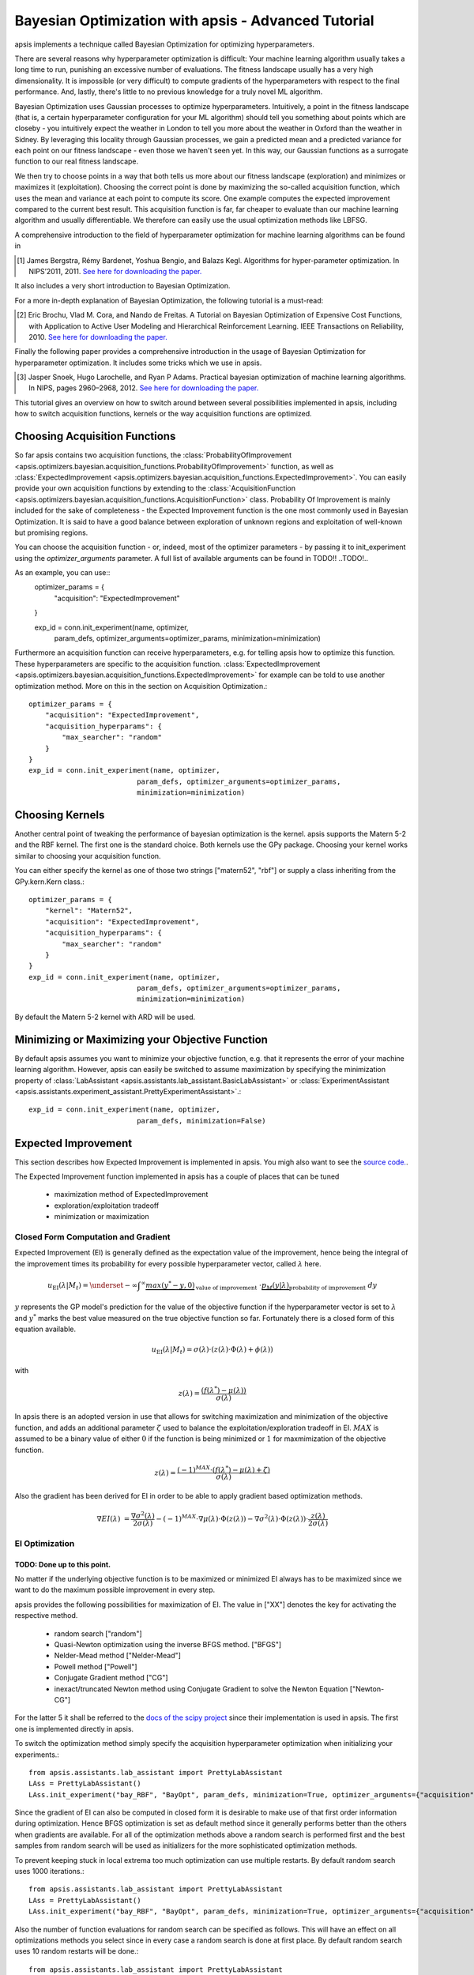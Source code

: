 Bayesian Optimization with apsis - Advanced Tutorial
*********************************

apsis implements a technique called Bayesian Optimization for optimizing hyperparameters.

There are several reasons why hyperparameter optimization is difficult: Your machine learning algorithm usually takes a long time to run, punishing an excessive number of evaluations. The fitness landscape usually has a very high dimensionality. It is impossible (or very difficult) to compute gradients of the hyperparameters with respect to the final performance. And, lastly, there's little to no previous knowledge for a truly novel ML algorithm.

Bayesian Optimization uses Gaussian processes to optimize hyperparameters. Intuitively, a point in the fitness landscape (that is, a certain hyperparameter configuration for your ML algorithm) should tell you something about points which are closeby - you intuitively expect the weather in London to tell you more about the weather in Oxford than the weather in Sidney. By leveraging this locality through Gaussian processes, we gain a predicted mean and a predicted variance for each point on our fitness landscape - even those we haven't seen yet. In this way, our Gaussian functions as a surrogate function to our real fitness landscape.

We then try to choose points in a way that both tells us more about our fitness landscape (exploration) and minimizes or maximizes it (exploitation). Choosing the correct point is done by maximizing the so-called acquisition function, which uses the mean and variance at each point to compute its score. One example computes the expected improvement compared to the current best result. This acquisition function is far, far cheaper to evaluate than our machine learning algorithm and usually differentiable. We therefore can easily use the usual optimization methods like LBFSG.

A comprehensive introduction to the field of hyperparameter optimization for machine learning algorithms can be found in 

.. [1] James Bergstra, Rémy Bardenet, Yoshua Bengio, and Balazs Kegl. Algorithms for hyper-parameter optimization. In NIPS’2011, 2011. `See here for downloading the paper. <http://papers.nips.cc/paper/4443-algorithms-for-hyper-parameter-optimization.pdf>`_

It also includes a very short introduction to Bayesian Optimization. 

For a more in-depth explanation of Bayesian Optimization, the following tutorial is a must-read:

.. [2] Eric Brochu, Vlad M. Cora, and Nando de Freitas. A Tutorial on Bayesian Optimization of Expensive Cost Functions, with Application to Active User Modeling and Hierarchical Reinforcement Learning. IEEE Transactions on Reliability, 2010. `See here for downloading the paper. <http://arxiv.org/abs/1012.2599>`_

Finally the following paper provides a comprehensive introduction in the usage of Bayesian Optimization for hyperparameter optimization. It includes some tricks which we use in apsis.

.. [3] Jasper Snoek, Hugo Larochelle, and Ryan P Adams. Practical bayesian optimization of machine learning algorithms. In NIPS, pages 2960–2968, 2012. `See here for downloading the paper. <http://arxiv.org/pdf/1206.2944.pdf>`_



This tutorial gives an overview on how to switch around between several possibilities implemented in apsis, including how to switch acquisition functions, kernels or the way acquisition functions are optimized.


Choosing Acquisition Functions
===============================

So far apsis contains two acquisition functions, the :class:`ProbabilityOfImprovement <apsis.optimizers.bayesian.acquisition_functions.ProbabilityOfImprovement>` function, as well as :class:`ExpectedImprovement <apsis.optimizers.bayesian.acquisition_functions.ExpectedImprovement>`. You can easily provide your own acquisition functions by extending to the :class:`AcquisitionFunction <apsis.optimizers.bayesian.acquisition_functions.AcquisitionFunction>` class. 
Probability Of Improvement is mainly included for the sake of completeness - the Expected Improvement function is the one most commonly used in Bayesian Optimization. It is said to have a good balance between exploration of unknown regions and exploitation of well-known but promising regions. 

You can choose the acquisition function - or, indeed, most of the optimizer parameters - by passing it to init_experiment using the `optimizer_arguments` parameter. A full list of available arguments can be found in TODO!! ..TODO!..

As an example, you can use::
    optimizer_params = {
        "acquisition": "ExpectedImprovement"
    }
    
    exp_id = conn.init_experiment(name, optimizer, 
                              param_defs, optimizer_arguments=optimizer_params,
                              minimization=minimization)

Furthermore an acquisition function can receive hyperparameters, e.g. for telling apsis how to optimize this function. These hyperparameters are specific to the acquisition function. :class:`ExpectedImprovement <apsis.optimizers.bayesian.acquisition_functions.ExpectedImprovement>` for example can be told to use another optimization method. More on this in the section on Acquisition Optimization.::

    optimizer_params = {
        "acquisition": "ExpectedImprovement",
        "acquisition_hyperparams": {
            "max_searcher": "random"
        }
    }
    exp_id = conn.init_experiment(name, optimizer, 
                              param_defs, optimizer_arguments=optimizer_params,
                              minimization=minimization)

  
Choosing Kernels
=================

Another central point of tweaking the performance of bayesian optimization is the kernel. apsis supports the Matern 5-2 and the RBF kernel. The first one is the standard choice. Both kernels use the GPy package. Choosing your kernel works similar to choosing your acquisition function.

You can either specify the kernel as one of those two strings ["matern52", "rbf"] or supply a class inheriting from the GPy.kern.Kern class.::

    optimizer_params = {
        "kernel": "Matern52",
        "acquisition": "ExpectedImprovement",
        "acquisition_hyperparams": {
            "max_searcher": "random"
        }
    }
    exp_id = conn.init_experiment(name, optimizer, 
                              param_defs, optimizer_arguments=optimizer_params,
                              minimization=minimization)

By default the Matern 5-2 kernel with ARD will be used.

Minimizing or Maximizing your Objective Function
================================================

By default apsis assumes you want to minimize your objective function, e.g. that it represents the error of your machine learning algorithm. However, apsis can easily be switched to assume maximization by specifying the minimization property of :class:`LabAssistant <apsis.assistants.lab_assistant.BasicLabAssistant>` or :class:`ExperimentAssistant <apsis.assistants.experiment_assistant.PrettyExperimentAssistant>`.::

    exp_id = conn.init_experiment(name, optimizer, 
                              param_defs, minimization=False)
      
Expected Improvement
====================

This section describes how Expected Improvement is implemented in apsis. You migh also want to see the `source code. <https://github.com/FrederikDiehl/apsis/blob/master/code/apsis/optimizers/bayesian/acquisition_functions.py>`_.

The Expected Improvement function implemented in apsis has a couple of places that can be tuned

    * maximization method of ExpectedImprovement
    * exploration/exploitation tradeoff
    * minimization or maximization
    
    
Closed Form Computation and Gradient
------------------------------------

Expected Improvement (EI) is generally defined as the expectation value of the improvement, hence being the integral of the improvement times its probability for every possible hyperparameter vector, called :math:`\lambda` here.

.. math::

  u_{\text{EI}}(\lambda| M_{t}) = \underset{-\infty}{\int}^{\infty} \underbrace{max(y^{*} - y, 0)}_{\text{value of improvement}} \text{  }\cdot \underbrace{p_M(y|\lambda)}_\text{probability of improvement}\text{  }dy

:math:`y` represents the GP model's prediction for the value of the objective function if the hyperparameter vector is set to :math:`\lambda` and :math:`y^{*}` marks the best value measured on the true objective function so far. Fortunately there is a closed form of this equation available.

.. math::

  u_{\text{EI}}(\lambda| M_{t}) = \sigma(\lambda) \cdot \left( z(\lambda) \cdot \Phi(\lambda) + \phi(\lambda) \right)

with 

.. math::

  z(\lambda) = \frac{\left( f(\lambda^{*}) - \mu(\lambda)\right)}{\sigma(\lambda)}

In apsis there is an adopted version in use that allows for switching maximization and minimization of the objective function, and adds an additional parameter :math:`\zeta` used to balance the exploitation/exploration tradeoff in EI. :math:`MAX` is assumed to be a binary value of either :math:`0` if the function is being minimized or :math:`1` for maxmimization of the objective function.
  
.. math::

  z(\lambda) = \frac{(-1)^{MAX} \cdot \left( f(\lambda^{*}) - \mu(\lambda) + \zeta\right)}{\sigma(\lambda)}
  
Also the gradient has been derived for EI in order to be able to apply gradient based optimization methods.

.. math::

  \nabla EI(\lambda) &= \frac{\nabla \sigma^{2}(\lambda)}{2\sigma(\lambda)}  - (-1)^{MAX} \cdot \nabla\mu(\lambda) \cdot \Phi(z(\lambda)) -  \nabla \sigma^{2}(\lambda) \cdot \Phi(z(\lambda)) \cdot \frac{z(\lambda)}{2\sigma(\lambda)}

EI Optimization
---------------


############################
TODO: Done up to this point.
############################




No matter if the underlying objective function is to be maximized or minimized EI always has to be maximized since we want to do the maximum possible improvement in every step. 

apsis provides the following possibilities for maximization of EI. The value in ["XX"] denotes the key for activating the respective method.

    * random search ["random"] 
    * Quasi-Newton optimization using the inverse BFGS method. ["BFGS"]
    * Nelder-Mead method ["Nelder-Mead"]
    * Powell method ["Powell"]
    * Conjugate Gradient method ["CG"]
    * inexact/truncated Newton method using Conjugate Gradient to solve the Newton Equation ["Newton-CG"]

For the latter 5 it shall be referred to the `docs of the scipy project <http://docs.scipy.org/doc/scipy/reference/generated/scipy.optimize.minimize.html#scipy.optimize.minimize>`_ since their implementation is used in apsis. The first one is implemented directly in apsis.

To switch the optimization method simply specify the acquisition hyperparameter optimization when initializing your experiments.::

    from apsis.assistants.lab_assistant import PrettyLabAssistant
    LAss = PrettyLabAssistant()
    LAss.init_experiment("bay_RBF", "BayOpt", param_defs, minimization=True, optimizer_arguments={"acquisition": ExpectedImprovement, "initial_random_runs": 5, "acquisition_hyperparams":{"optimization": "BFGS"}} )

Since the gradient of EI can also be computed in closed form it is desirable to make use of that first order information during optimization. Hence BFGS optimization is set as default method since it generally performs better than the others when gradients are available. For all of the optimization methods above a random search is performed first and the best samples from random search will be used as initializers for the more sophisticated optimization methods. 

To prevent keeping stuck in local extrema too much optimization can use multiple restarts. By default random search uses 1000 iterations.::

    from apsis.assistants.lab_assistant import PrettyLabAssistant
    LAss = PrettyLabAssistant()
    LAss.init_experiment("bay_RBF", "BayOpt", param_defs, minimization=True, optimizer_arguments={"acquisition": ExpectedImprovement, "initial_random_runs": 5, "acquisition_hyperparams":{"optimization_random_steps": 100000}} )

Also the number of function evaluations for random search can be specified as follows. This will have an effect on all optimizations methods you select since in every case a random search is done at first place. By default random search uses 10 random restarts will be done.::

    from apsis.assistants.lab_assistant import PrettyLabAssistant
    LAss = PrettyLabAssistant()
    LAss.init_experiment("bay_RBF", "BayOpt", param_defs, minimization=True, optimizer_arguments={"acquisition": ExpectedImprovement, "initial_random_runs": 5, "acquisition_hyperparams":{"optimization_random_restarts": 10}} )
